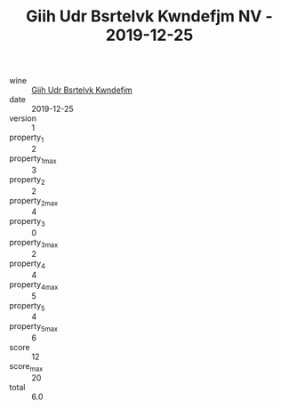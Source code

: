 :PROPERTIES:
:ID:                     48c55355-1caa-464a-8c5b-79f7877c08e6
:END:
#+TITLE: Giih Udr Bsrtelvk Kwndefjm NV - 2019-12-25

- wine :: [[id:3276c76c-a7da-4ee0-acd4-1efbc8a1aa08][Giih Udr Bsrtelvk Kwndefjm]]
- date :: 2019-12-25
- version :: 1
- property_1 :: 2
- property_1_max :: 3
- property_2 :: 2
- property_2_max :: 4
- property_3 :: 0
- property_3_max :: 2
- property_4 :: 4
- property_4_max :: 5
- property_5 :: 4
- property_5_max :: 6
- score :: 12
- score_max :: 20
- total :: 6.0


